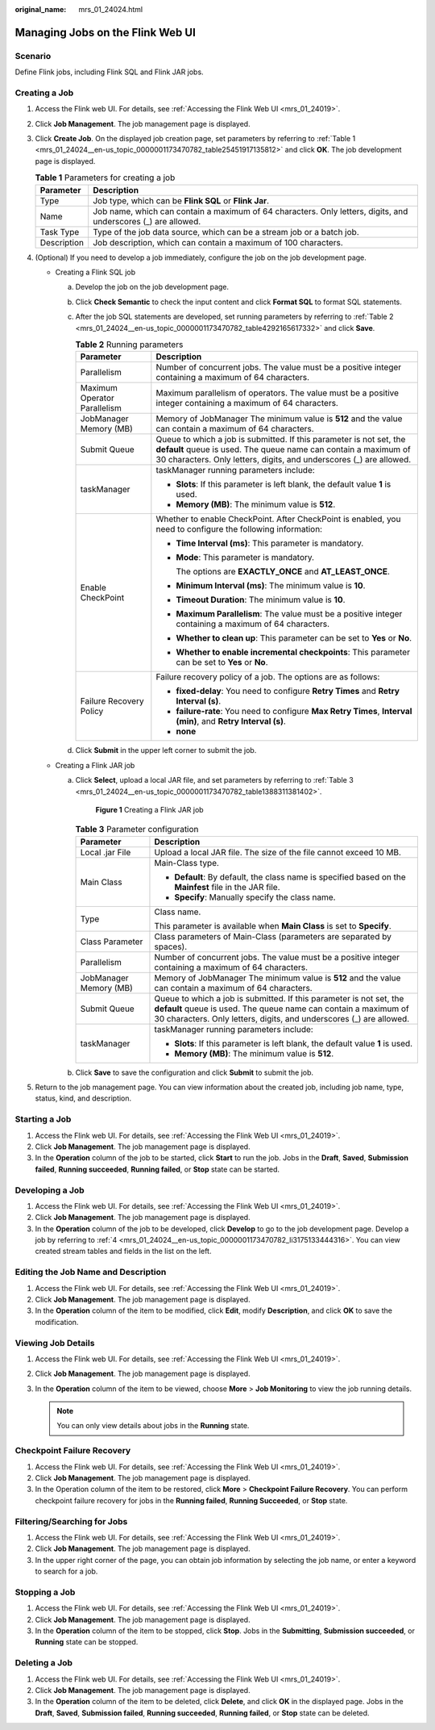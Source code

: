 :original_name: mrs_01_24024.html

.. _mrs_01_24024:

Managing Jobs on the Flink Web UI
=================================

Scenario
--------

Define Flink jobs, including Flink SQL and Flink JAR jobs.

.. _mrs_01_24024__en-us_topic_0000001173470782_section1746418521537:

Creating a Job
--------------

#. Access the Flink web UI. For details, see :ref:`Accessing the Flink Web UI <mrs_01_24019>`.

#. Click **Job Management**. The job management page is displayed.

#. Click **Create Job**. On the displayed job creation page, set parameters by referring to :ref:`Table 1 <mrs_01_24024__en-us_topic_0000001173470782_table25451917135812>` and click **OK**. The job development page is displayed.

   .. _mrs_01_24024__en-us_topic_0000001173470782_table25451917135812:

   .. table:: **Table 1** Parameters for creating a job

      +-------------+----------------------------------------------------------------------------------------------------------------+
      | Parameter   | Description                                                                                                    |
      +=============+================================================================================================================+
      | Type        | Job type, which can be **Flink SQL** or **Flink Jar**.                                                         |
      +-------------+----------------------------------------------------------------------------------------------------------------+
      | Name        | Job name, which can contain a maximum of 64 characters. Only letters, digits, and underscores (_) are allowed. |
      +-------------+----------------------------------------------------------------------------------------------------------------+
      | Task Type   | Type of the job data source, which can be a stream job or a batch job.                                         |
      +-------------+----------------------------------------------------------------------------------------------------------------+
      | Description | Job description, which can contain a maximum of 100 characters.                                                |
      +-------------+----------------------------------------------------------------------------------------------------------------+

#. .. _mrs_01_24024__en-us_topic_0000001173470782_li3175133444316:

   (Optional) If you need to develop a job immediately, configure the job on the job development page.

   -  .. _mrs_01_24024__en-us_topic_0000001173470782_li1375424453411:

      Creating a Flink SQL job

      a. Develop the job on the job development page.

         |image1|

      b. Click **Check Semantic** to check the input content and click **Format SQL** to format SQL statements.

      c. After the job SQL statements are developed, set running parameters by referring to :ref:`Table 2 <mrs_01_24024__en-us_topic_0000001173470782_table4292165617332>` and click **Save**.

         .. _mrs_01_24024__en-us_topic_0000001173470782_table4292165617332:

         .. table:: **Table 2** Running parameters

            +-----------------------------------+---------------------------------------------------------------------------------------------------------------------------------------------------------------------------------------------------------------+
            | Parameter                         | Description                                                                                                                                                                                                   |
            +===================================+===============================================================================================================================================================================================================+
            | Parallelism                       | Number of concurrent jobs. The value must be a positive integer containing a maximum of 64 characters.                                                                                                        |
            +-----------------------------------+---------------------------------------------------------------------------------------------------------------------------------------------------------------------------------------------------------------+
            | Maximum Operator Parallelism      | Maximum parallelism of operators. The value must be a positive integer containing a maximum of 64 characters.                                                                                                 |
            +-----------------------------------+---------------------------------------------------------------------------------------------------------------------------------------------------------------------------------------------------------------+
            | JobManager Memory (MB)            | Memory of JobManager The minimum value is **512** and the value can contain a maximum of 64 characters.                                                                                                       |
            +-----------------------------------+---------------------------------------------------------------------------------------------------------------------------------------------------------------------------------------------------------------+
            | Submit Queue                      | Queue to which a job is submitted. If this parameter is not set, the **default** queue is used. The queue name can contain a maximum of 30 characters. Only letters, digits, and underscores (_) are allowed. |
            +-----------------------------------+---------------------------------------------------------------------------------------------------------------------------------------------------------------------------------------------------------------+
            | taskManager                       | taskManager running parameters include:                                                                                                                                                                       |
            |                                   |                                                                                                                                                                                                               |
            |                                   | -  **Slots**: If this parameter is left blank, the default value **1** is used.                                                                                                                               |
            |                                   | -  **Memory (MB)**: The minimum value is **512**.                                                                                                                                                             |
            +-----------------------------------+---------------------------------------------------------------------------------------------------------------------------------------------------------------------------------------------------------------+
            | Enable CheckPoint                 | Whether to enable CheckPoint. After CheckPoint is enabled, you need to configure the following information:                                                                                                   |
            |                                   |                                                                                                                                                                                                               |
            |                                   | -  **Time Interval (ms)**: This parameter is mandatory.                                                                                                                                                       |
            |                                   |                                                                                                                                                                                                               |
            |                                   | -  **Mode**: This parameter is mandatory.                                                                                                                                                                     |
            |                                   |                                                                                                                                                                                                               |
            |                                   |    The options are **EXACTLY_ONCE** and **AT_LEAST_ONCE**.                                                                                                                                                    |
            |                                   |                                                                                                                                                                                                               |
            |                                   | -  **Minimum Interval (ms)**: The minimum value is **10**.                                                                                                                                                    |
            |                                   |                                                                                                                                                                                                               |
            |                                   | -  **Timeout Duration**: The minimum value is **10**.                                                                                                                                                         |
            |                                   |                                                                                                                                                                                                               |
            |                                   | -  **Maximum Parallelism**: The value must be a positive integer containing a maximum of 64 characters.                                                                                                       |
            |                                   |                                                                                                                                                                                                               |
            |                                   | -  **Whether to clean up**: This parameter can be set to **Yes** or **No**.                                                                                                                                   |
            |                                   |                                                                                                                                                                                                               |
            |                                   | -  **Whether to enable incremental checkpoints**: This parameter can be set to **Yes** or **No**.                                                                                                             |
            +-----------------------------------+---------------------------------------------------------------------------------------------------------------------------------------------------------------------------------------------------------------+
            | Failure Recovery Policy           | Failure recovery policy of a job. The options are as follows:                                                                                                                                                 |
            |                                   |                                                                                                                                                                                                               |
            |                                   | -  **fixed-delay**: You need to configure **Retry Times** and **Retry Interval (s)**.                                                                                                                         |
            |                                   | -  **failure-rate**: You need to configure **Max Retry Times**, **Interval (min)**, and **Retry Interval (s)**.                                                                                               |
            |                                   | -  **none**                                                                                                                                                                                                   |
            +-----------------------------------+---------------------------------------------------------------------------------------------------------------------------------------------------------------------------------------------------------------+

      d. Click **Submit** in the upper left corner to submit the job.

   -  Creating a Flink JAR job

      a. Click **Select**, upload a local JAR file, and set parameters by referring to :ref:`Table 3 <mrs_01_24024__en-us_topic_0000001173470782_table1388311381402>`.


         .. figure:: /_static/images/en-us_image_0000001349059937.png
            :alt: **Figure 1** Creating a Flink JAR job

            **Figure 1** Creating a Flink JAR job

         .. _mrs_01_24024__en-us_topic_0000001173470782_table1388311381402:

         .. table:: **Table 3** Parameter configuration

            +-----------------------------------+---------------------------------------------------------------------------------------------------------------------------------------------------------------------------------------------------------------+
            | Parameter                         | Description                                                                                                                                                                                                   |
            +===================================+===============================================================================================================================================================================================================+
            | Local .jar File                   | Upload a local JAR file. The size of the file cannot exceed 10 MB.                                                                                                                                            |
            +-----------------------------------+---------------------------------------------------------------------------------------------------------------------------------------------------------------------------------------------------------------+
            | Main Class                        | Main-Class type.                                                                                                                                                                                              |
            |                                   |                                                                                                                                                                                                               |
            |                                   | -  **Default**: By default, the class name is specified based on the **Mainfest** file in the JAR file.                                                                                                       |
            |                                   | -  **Specify**: Manually specify the class name.                                                                                                                                                              |
            +-----------------------------------+---------------------------------------------------------------------------------------------------------------------------------------------------------------------------------------------------------------+
            | Type                              | Class name.                                                                                                                                                                                                   |
            |                                   |                                                                                                                                                                                                               |
            |                                   | This parameter is available when **Main Class** is set to **Specify**.                                                                                                                                        |
            +-----------------------------------+---------------------------------------------------------------------------------------------------------------------------------------------------------------------------------------------------------------+
            | Class Parameter                   | Class parameters of Main-Class (parameters are separated by spaces).                                                                                                                                          |
            +-----------------------------------+---------------------------------------------------------------------------------------------------------------------------------------------------------------------------------------------------------------+
            | Parallelism                       | Number of concurrent jobs. The value must be a positive integer containing a maximum of 64 characters.                                                                                                        |
            +-----------------------------------+---------------------------------------------------------------------------------------------------------------------------------------------------------------------------------------------------------------+
            | JobManager Memory (MB)            | Memory of JobManager The minimum value is **512** and the value can contain a maximum of 64 characters.                                                                                                       |
            +-----------------------------------+---------------------------------------------------------------------------------------------------------------------------------------------------------------------------------------------------------------+
            | Submit Queue                      | Queue to which a job is submitted. If this parameter is not set, the **default** queue is used. The queue name can contain a maximum of 30 characters. Only letters, digits, and underscores (_) are allowed. |
            +-----------------------------------+---------------------------------------------------------------------------------------------------------------------------------------------------------------------------------------------------------------+
            | taskManager                       | taskManager running parameters include:                                                                                                                                                                       |
            |                                   |                                                                                                                                                                                                               |
            |                                   | -  **Slots**: If this parameter is left blank, the default value **1** is used.                                                                                                                               |
            |                                   | -  **Memory (MB)**: The minimum value is **512**.                                                                                                                                                             |
            +-----------------------------------+---------------------------------------------------------------------------------------------------------------------------------------------------------------------------------------------------------------+

      b. Click **Save** to save the configuration and click **Submit** to submit the job.

#. Return to the job management page. You can view information about the created job, including job name, type, status, kind, and description.

Starting a Job
--------------

#. Access the Flink web UI. For details, see :ref:`Accessing the Flink Web UI <mrs_01_24019>`.
#. Click **Job Management**. The job management page is displayed.
#. In the **Operation** column of the job to be started, click **Start** to run the job. Jobs in the **Draft**, **Saved**, **Submission failed**, **Running succeeded**, **Running failed**, or **Stop** state can be started.

Developing a Job
----------------

#. Access the Flink web UI. For details, see :ref:`Accessing the Flink Web UI <mrs_01_24019>`.
#. Click **Job Management**. The job management page is displayed.
#. In the **Operation** column of the job to be developed, click **Develop** to go to the job development page. Develop a job by referring to :ref:`4 <mrs_01_24024__en-us_topic_0000001173470782_li3175133444316>`. You can view created stream tables and fields in the list on the left.

Editing the Job Name and Description
------------------------------------

#. Access the Flink web UI. For details, see :ref:`Accessing the Flink Web UI <mrs_01_24019>`.
#. Click **Job Management**. The job management page is displayed.
#. In the **Operation** column of the item to be modified, click **Edit**, modify **Description**, and click **OK** to save the modification.

Viewing Job Details
-------------------

#. Access the Flink web UI. For details, see :ref:`Accessing the Flink Web UI <mrs_01_24019>`.
#. Click **Job Management**. The job management page is displayed.
#. In the **Operation** column of the item to be viewed, choose **More** > **Job Monitoring** to view the job running details.

   .. note::

      You can only view details about jobs in the **Running** state.

Checkpoint Failure Recovery
---------------------------

#. Access the Flink web UI. For details, see :ref:`Accessing the Flink Web UI <mrs_01_24019>`.
#. Click **Job Management**. The job management page is displayed.
#. In the Operation column of the item to be restored, click **More** > **Checkpoint Failure Recovery**. You can perform checkpoint failure recovery for jobs in the **Running failed**, **Running Succeeded**, or **Stop** state.

Filtering/Searching for Jobs
----------------------------

#. Access the Flink web UI. For details, see :ref:`Accessing the Flink Web UI <mrs_01_24019>`.
#. Click **Job Management**. The job management page is displayed.
#. In the upper right corner of the page, you can obtain job information by selecting the job name, or enter a keyword to search for a job.

Stopping a Job
--------------

#. Access the Flink web UI. For details, see :ref:`Accessing the Flink Web UI <mrs_01_24019>`.
#. Click **Job Management**. The job management page is displayed.
#. In the **Operation** column of the item to be stopped, click **Stop**. Jobs in the **Submitting**, **Submission succeeded**, or **Running** state can be stopped.

Deleting a Job
--------------

#. Access the Flink web UI. For details, see :ref:`Accessing the Flink Web UI <mrs_01_24019>`.
#. Click **Job Management**. The job management page is displayed.
#. In the **Operation** column of the item to be deleted, click **Delete**, and click **OK** in the displayed page. Jobs in the **Draft**, **Saved**, **Submission failed**, **Running succeeded**, **Running failed**, or **Stop** state can be deleted.

.. |image1| image:: /_static/images/en-us_image_0000001387905484.png
